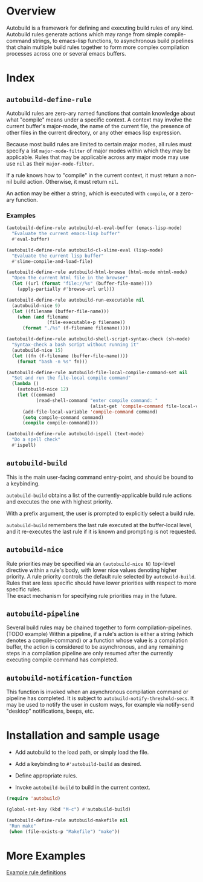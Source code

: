 * Overview
  Autobuild is a framework for defining and executing build rules of any kind.
  Autobuild rules generate actions which may range from simple compile-command strings, to
  emacs-lisp functions, to asynchronous build pipelines that chain multiple
  build rules together to form more complex compilation processes
  across one or several emacs buffers.

* Index
** ~autobuild-define-rule~
   Autobuild rules are zero-ary named functions that contain knowledge about
   what "compile" means under a specific context. A context may involve the current
   buffer's major-mode, the name of the current file, the presence of other files in the
   current directory, or any other emacs lisp expression.

   Because most build rules are limited to certain major modes, all rules must
   specify a list ~major-mode-filter~ of major modes within which they may be applicable. Rules that may
   be applicable across any major mode may use use ~nil~ as their ~major-mode-filter~.

   If a rule knows how to "compile" in the current context, it must return a
   non-nil build action. Otherwise, it must return ~nil~.

   An action may be either a string, which is executed with ~compile~, or a zero-ary function.
*** Examples

    #+BEGIN_SRC emacs-lisp
    (autobuild-define-rule autobuild-el-eval-buffer (emacs-lisp-mode)
      "Evaluate the current emacs-lisp buffer"
      #'eval-buffer)

    (autobuild-define-rule autobuild-cl-slime-eval (lisp-mode)
      "Evaluate the current lisp buffer"
      #'slime-compile-and-load-file)

    (autobuild-define-rule autobuild-html-browse (html-mode mhtml-mode)
      "Open the current html file in the browser"
      (let ((url (format "file://%s" (buffer-file-name))))
        (apply-partially #'browse-url url)))

    (autobuild-define-rule autobuild-run-executable nil
      (autobuild-nice 9)
      (let ((filename (buffer-file-name)))
        (when (and filename
                   (file-executable-p filename))
          (format "./%s" (f-filename filename)))))

    (autobuild-define-rule autobuild-shell-script-syntax-check (sh-mode)
      "Syntax-check a bash script without running it"
      (autobuild-nice 15)
      (let ((fn (f-filename (buffer-file-name))))
        (format "bash -n %s" fn)))

    (autobuild-define-rule autobuild-file-local-compile-command-set nil
      "Set and run the file-local compile command"
      (lambda ()
        (autobuild-nice 12)
        (let ((command
               (read-shell-command "enter compile command: "
                                   (alist-get 'compile-command file-local-variables-alist))))
          (add-file-local-variable 'compile-command command)
          (setq compile-command command)
          (compile compile-command))))

    (autobuild-define-rule autobuild-ispell (text-mode)
      "Do a spell check"
      #'ispell)
     #+END_SRC

** ~autobuild-build~
   This is the main user-facing command entry-point, and should be bound to a keybinding.

   ~autobuild-build~ obtains a list of the currently-applicable build rule actions and
   executes the one with highest priority.

   With a prefix argument, the user is prompted to explicitly select a build rule.

   ~autobuild-build~ remembers the last rule executed at the buffer-local level, and
   it re-executes the last rule if it is known and prompting is not requested.

** ~autobuild-nice~
   Rule priorities may be specified via an ~(autobuild-nice N)~ top-level directive within a rule's body,
   with lower nice values denoting higher priority. A rule priority controls the default rule selected by
   ~autobuild-build~. Rules that are less specific should have lower priorities with respect to more specific rules. \\
   The exact mechanism for specifying rule priorities may in the future.

** ~autobuild-pipeline~
   Several build rules may be chained together to form compilation-pipelines. (TODO example)
   Within a pipeline, if a rule's action is either a string (which denotes a compile-command)
   or a function whose value is a compilation buffer, the action is considered
   to be asynchronous, and any remaining steps in a compilation pipeline are only resumed
   after the currently executing compile command has completed.

** ~autobuild-notification-function~
   This function is invoked when an asynchronous compilation command or pipeline has completed.
   It is subject to ~autobuild-notify-threshold-secs~. It may be used to notify the user
   in custom ways, for example via notify-send "desktop" notifications, beeps, etc.

* Installation and sample usage

  - Add autobuild to the load path, or simply load the file.

  - Add a keybinding to ~#'autobuild-build~ as desired.

  - Define appropriate rules.

  - Invoke ~autobuild-build~ to build in the current context.

  #+BEGIN_SRC emacs-lisp
  (require 'autobuild)

  (global-set-key (kbd "M-c") #'autobuild-build)

  (autobuild-define-rule autobuild-makefile nil
   "Run make"
   (when (file-exists-p "Makefile") "make"))
  #+END_SRC

* More Examples
  [[./autobuild-examples.el][Example rule definitions]]
